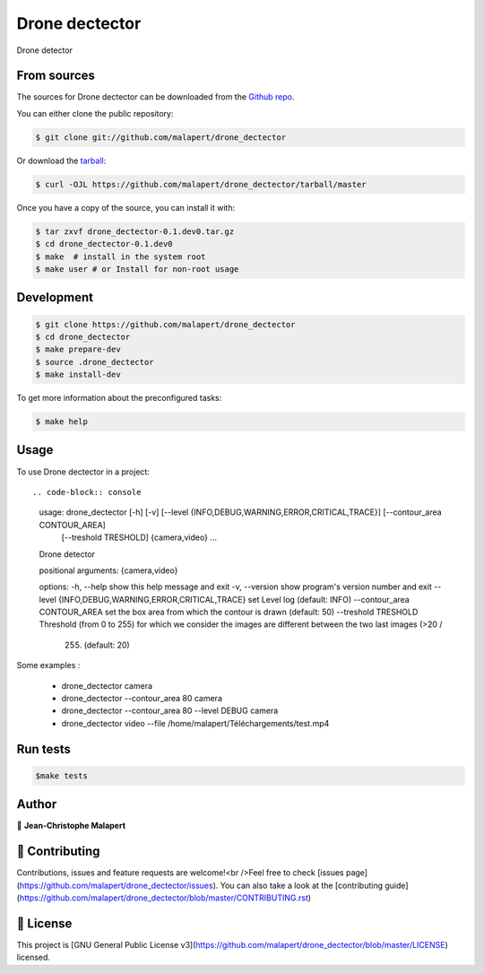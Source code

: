 .. highlight:: shell

===============================
Drone dectector
===============================

.. image:: https://img.shields.io/github/v/tag/malapert/drone_dectector
.. image:: https://img.shields.io/github/v/release/malapert/drone_dectector?include_prereleases

.. image https://img.shields.io/github/downloads/malapert/drone_dectector/total
.. image https://img.shields.io/github/issues-raw/malapert/drone_dectector
.. image https://img.shields.io/github/issues-pr-raw/malapert/drone_dectector
.. image:: https://img.shields.io/badge/Maintained%3F-yes-green.svg
   :target: https://github.com/malapert/drone_dectector/graphs/commit-activity
.. image https://img.shields.io/github/license/malapert/drone_dectector
.. image https://img.shields.io/github/forks/malapert/drone_dectector?style=social


Drone detector

From sources
------------

The sources for Drone dectector can be downloaded from the `Github repo`_.

You can either clone the public repository:

.. code-block:: console

    $ git clone git://github.com/malapert/drone_dectector

Or download the `tarball`_:

.. code-block:: console

    $ curl -OJL https://github.com/malapert/drone_dectector/tarball/master

Once you have a copy of the source, you can install it with:

.. code-block:: console

    $ tar zxvf drone_dectector-0.1.dev0.tar.gz
    $ cd drone_dectector-0.1.dev0
    $ make  # install in the system root
    $ make user # or Install for non-root usage


.. _Github repo: https://github.com/malapert/drone_dectector
.. _tarball: https://github.com/malapert/drone_dectector/tarball/master



Development
-----------

.. code-block:: console

        $ git clone https://github.com/malapert/drone_dectector
        $ cd drone_dectector
        $ make prepare-dev
        $ source .drone_dectector
        $ make install-dev


To get more information about the preconfigured tasks:

.. code-block:: console

        $ make help

Usage
-----

To use Drone dectector in a project::

.. code-block:: console

        usage: drone_dectector [-h] [-v] [--level {INFO,DEBUG,WARNING,ERROR,CRITICAL,TRACE}] [--contour_area CONTOUR_AREA]
                            [--treshold TRESHOLD]
                            {camera,video} ...

        Drone detector

        positional arguments:
        {camera,video}

        options:
        -h, --help            show this help message and exit
        -v, --version         show program's version number and exit
        --level {INFO,DEBUG,WARNING,ERROR,CRITICAL,TRACE} set Level log (default: INFO)
        --contour_area CONTOUR_AREA set the box area from which the contour is drawn (default: 50)
        --treshold TRESHOLD   Threshold (from 0 to 255) for which we consider the images are different between the two last images (>20 /
                                255) (default: 20)


Some examples :

    * drone_dectector camera
    * drone_dectector --contour_area 80 camera
    * drone_dectector --contour_area 80 --level DEBUG camera
    * drone_dectector video --file /home/malapert/Téléchargements/test.mp4

Run tests
---------

.. code-block:: console

        $make tests



Author
------
👤 **Jean-Christophe Malapert**



🤝 Contributing
---------------
Contributions, issues and feature requests are welcome!<br />Feel free to check [issues page](https://github.com/malapert/drone_dectector/issues). You can also take a look at the [contributing guide](https://github.com/malapert/drone_dectector/blob/master/CONTRIBUTING.rst)


📝 License
----------
This project is [GNU General Public License v3](https://github.com/malapert/drone_dectector/blob/master/LICENSE) licensed.
